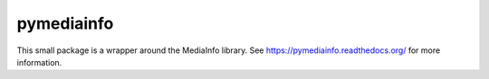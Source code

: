pymediainfo
-----------

This small package is a wrapper around the MediaInfo library. See
https://pymediainfo.readthedocs.org/ for more information.
